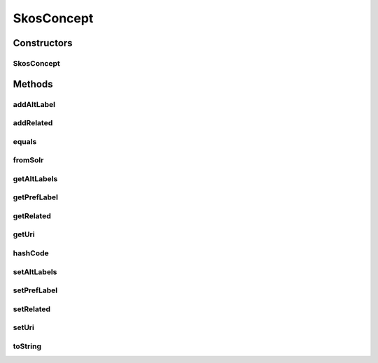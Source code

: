 .. java:import:: java.util ArrayList

.. java:import:: java.util List

.. java:import:: com.google.common.base Objects

.. java:import:: org.apache.solr.common SolrDocument

SkosConcept
===========

.. java:package:: uk.ac.ox.it.skossuggester.representations
   :noindex:

.. java:type:: public class SkosConcept

   Represents a skos:concept

   :author: martinfilliau

Constructors
------------
SkosConcept
^^^^^^^^^^^

.. java:constructor:: public SkosConcept()
   :outertype: SkosConcept

Methods
-------
addAltLabel
^^^^^^^^^^^

.. java:method:: public void addAltLabel(String label)
   :outertype: SkosConcept

   Add an alternative label to the concept

   :param label: String

addRelated
^^^^^^^^^^

.. java:method:: public void addRelated(Related related)
   :outertype: SkosConcept

   Add a Related concept to the concept

   :param related: Related

equals
^^^^^^

.. java:method:: @Override public boolean equals(Object obj)
   :outertype: SkosConcept

fromSolr
^^^^^^^^

.. java:method:: public static SkosConcept fromSolr(SolrDocument doc)
   :outertype: SkosConcept

   Get a SkosConcept from a SolrDocument

   :param doc: SolrDocument
   :return: SkosConcept

getAltLabels
^^^^^^^^^^^^

.. java:method:: public List<String> getAltLabels()
   :outertype: SkosConcept

getPrefLabel
^^^^^^^^^^^^

.. java:method:: public String getPrefLabel()
   :outertype: SkosConcept

getRelated
^^^^^^^^^^

.. java:method:: public List<Related> getRelated()
   :outertype: SkosConcept

getUri
^^^^^^

.. java:method:: public String getUri()
   :outertype: SkosConcept

hashCode
^^^^^^^^

.. java:method:: @Override public int hashCode()
   :outertype: SkosConcept

setAltLabels
^^^^^^^^^^^^

.. java:method:: public void setAltLabels(List<String> altLabels)
   :outertype: SkosConcept

setPrefLabel
^^^^^^^^^^^^

.. java:method:: public void setPrefLabel(String prefLabel)
   :outertype: SkosConcept

setRelated
^^^^^^^^^^

.. java:method:: public void setRelated(List<Related> related)
   :outertype: SkosConcept

setUri
^^^^^^

.. java:method:: public void setUri(String uri)
   :outertype: SkosConcept

toString
^^^^^^^^

.. java:method:: @Override public String toString()
   :outertype: SkosConcept

